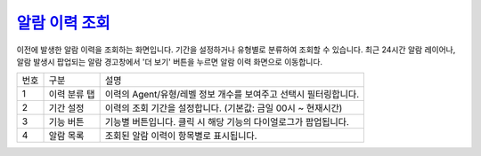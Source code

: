 `알람 이력 조회`_
========================================
이전에 발생한 알람 이력을 조회하는 화면입니다. 기간을 설정하거나 유형별로 분류하여 조회할 수 있습니다. 최근 24시간 알람 레이어나, 알람 발생시 팝업되는 알람 경고창에서 '더 보기' 버튼을 누르면 알람 이력 화면으로 이동합니다.

.. image:: ./images/ko/history.png

========  ==================================  =====================================================================================================================================================================================
번호      구분                                설명
--------  ----------------------------------  -------------------------------------------------------------------------------------------------------------------------------------------------------------------------------------
1         이력 분류 탭                        이력의 Agent/유형/레벨 정보 개수를 보여주고 선택시 필터링합니다.
2         기간 설정                           이력의 조회 기간을 설정합니다. (기본값: 금일 00시 ~ 현재시간)
3         기능 버튼                           기능별 버튼입니다. 클릭 시 해당 기능의 다이얼로그가 팝업됩니다.
4         알람 목록                           조회된 알람 이력이 항목별로 표시됩니다.
========  ==================================  =====================================================================================================================================================================================

